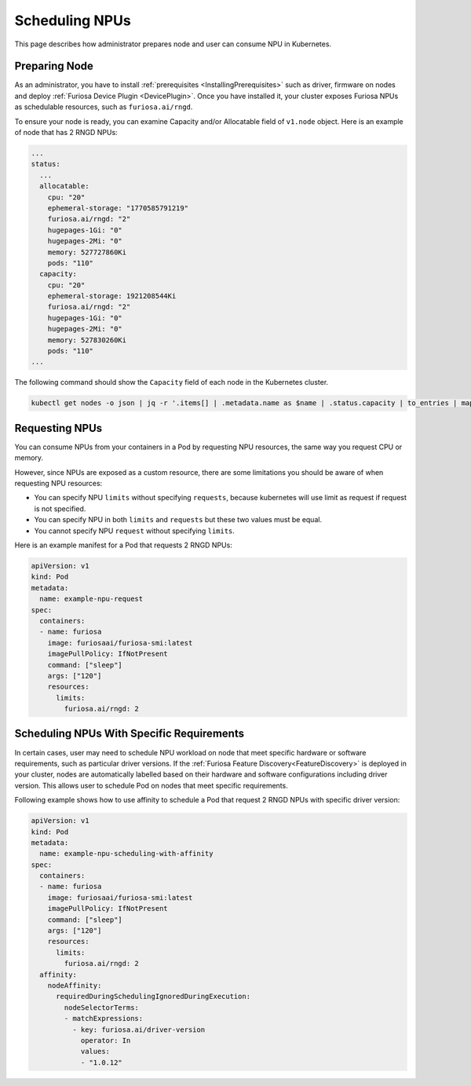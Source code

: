 .. _SchedulingNpus:

###############
Scheduling NPUs
###############


This page describes how administrator prepares node and user can consume NPU in Kubernetes.


Preparing Node
====================================================

As an administrator, you have to install :ref:`prerequisites <InstallingPrerequisites>` such as driver, firmware on nodes and deploy :ref:`Furiosa Device Plugin <DevicePlugin>`.
Once you have installed it, your cluster exposes Furiosa NPUs as schedulable resources, such as ``furiosa.ai/rngd``.

To ensure your node is ready, you can examine Capacity and/or Allocatable field of ``v1.node`` object.
Here is an example of node that has 2 RNGD NPUs:

.. code-block:: yaml

  ...
  status:
    ...
    allocatable:
      cpu: "20"
      ephemeral-storage: "1770585791219"
      furiosa.ai/rngd: "2"
      hugepages-1Gi: "0"
      hugepages-2Mi: "0"
      memory: 527727860Ki
      pods: "110"
    capacity:
      cpu: "20"
      ephemeral-storage: 1921208544Ki
      furiosa.ai/rngd: "2"
      hugepages-1Gi: "0"
      hugepages-2Mi: "0"
      memory: 527830260Ki
      pods: "110"
  ...

The following command should show the ``Capacity`` field of each node in the Kubernetes cluster.

.. code-block:: sh

  kubectl get nodes -o json | jq -r '.items[] | .metadata.name as $name | .status.capacity | to_entries | map("    \(.key): \(.value)") | $name + ":\n  capacity:\n" + join("\n")'


Requesting NPUs
====================================================

You can consume NPUs from your containers in a Pod by requesting NPU resources, the same way you request CPU or memory.

However, since NPUs are exposed as a custom resource, there are some limitations you should be aware of when requesting NPU resources:

- You can specify NPU ``limits`` without specifying ``requests``, because kubernetes will use limit as request if request is not specified.
- You can specify NPU in both ``limits`` and ``requests`` but these two values must be equal.
- You cannot specify NPU ``request`` without specifying ``limits``.

Here is an example manifest for a Pod that requests 2 RNGD NPUs:

.. code-block:: yaml

  apiVersion: v1
  kind: Pod
  metadata:
    name: example-npu-request
  spec:
    containers:
    - name: furiosa
      image: furiosaai/furiosa-smi:latest
      imagePullPolicy: IfNotPresent
      command: ["sleep"]
      args: ["120"]
      resources:
        limits:
          furiosa.ai/rngd: 2


Scheduling NPUs With Specific Requirements
====================================================

In certain cases, user may need to schedule NPU workload on node that meet specific hardware or software requirements, such as particular driver versions.
If the :ref:`Furiosa Feature Discovery<FeatureDiscovery>` is deployed in your cluster, nodes are automatically labelled based on their hardware and software configurations including driver version.
This allows user to schedule Pod on nodes that meet specific requirements.

Following example shows how to use affinity to schedule a Pod that request 2 RNGD NPUs with specific driver version:

.. code-block:: yaml

  apiVersion: v1
  kind: Pod
  metadata:
    name: example-npu-scheduling-with-affinity
  spec:
    containers:
    - name: furiosa
      image: furiosaai/furiosa-smi:latest
      imagePullPolicy: IfNotPresent
      command: ["sleep"]
      args: ["120"]
      resources:
        limits:
          furiosa.ai/rngd: 2
    affinity:
      nodeAffinity:
        requiredDuringSchedulingIgnoredDuringExecution:
          nodeSelectorTerms:
          - matchExpressions:
            - key: furiosa.ai/driver-version
              operator: In
              values:
              - "1.0.12"

